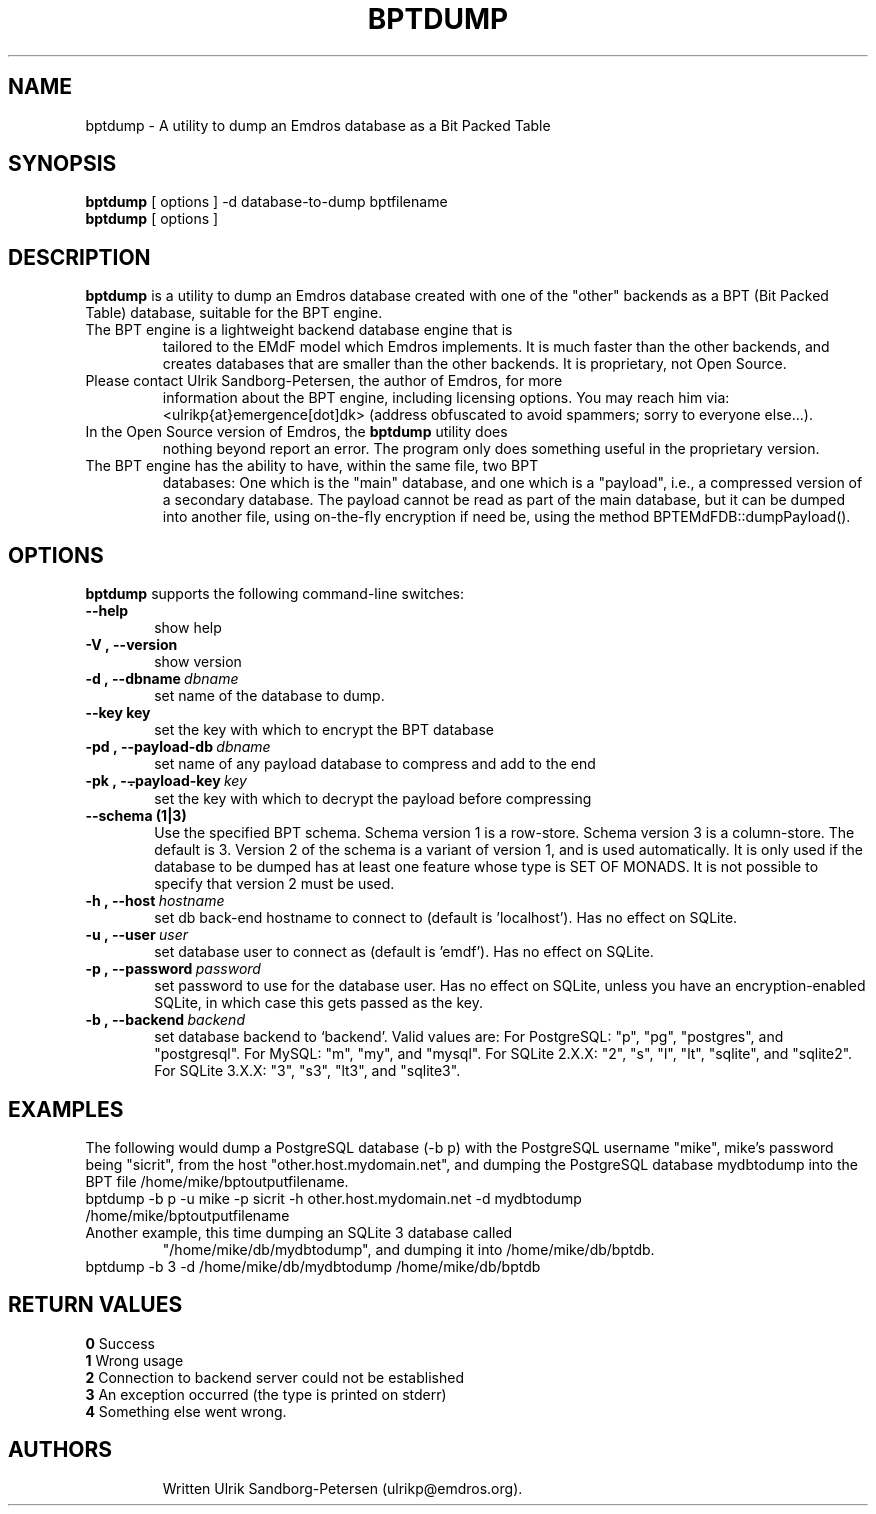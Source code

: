 .\" Man page for bptdump
.\" Use the following command to view man page:
.\"
.\"  tbl bptdump.1 | nroff -man | less
.\"
.TH BPTDUMP 1 "July 22, 2012"
.SH NAME
bptdump \- A utility to dump an Emdros database as a Bit Packed Table
.SH SYNOPSIS
\fBbptdump\fR [ options ] -d database-to-dump bptfilename
.br
\fBbptdump\fR [ options ] 
.br
.SH DESCRIPTION
\fBbptdump\fR is a utility to dump an Emdros database created with one
of the "other" backends as a BPT (Bit Packed Table) database, suitable
for the BPT engine.
.TP
The BPT engine is a lightweight backend database engine that is
tailored to the EMdF model which Emdros implements.  It is much faster
than the other backends, and creates databases that are smaller than
the other backends.  It is proprietary, not Open Source.
.TP
Please contact Ulrik Sandborg-Petersen, the author of Emdros, for more
information about the BPT engine, including licensing options.  You
may reach him via: <ulrikp{at}emergence[dot]dk> (address obfuscated to
avoid spammers; sorry to everyone else...).
.TP
In the Open Source version of Emdros, the \fBbptdump\fR utility does
nothing beyond report an error.  The program only does something
useful in the proprietary version.
.TP
The BPT engine has the ability to have, within the same file, two BPT
databases: One which is the "main" database, and one which is a
"payload", i.e., a compressed version of a secondary database.  The
payload cannot be read as part of the main database, but it can be
dumped into another file, using on-the-fly encryption if need be,
using the method BPTEMdFDB::dumpPayload().

.SH OPTIONS
\fBbptdump\fR supports the following command-line switches:
.TP 6
.BI \-\-help
show help
.TP
.BI \-V\ ,\ \-\-version
show version
.TP
.BI \-d\ ,\ \-\-dbname \ dbname 
set name of the database to dump.  
.TP
.BI \--key\ key
set the key with which to encrypt the BPT database
.TP
.BI \-pd\ ,\ \-\-payload\-db \ dbname 
set name of any payload database to compress and add to the end
.TP
.BI \-pk\ ,\ \-\⨪payload\-key \ key
set the key with which to decrypt the payload before compressing
.TP
.BI \--schema\ (1|3)
Use the specified BPT schema. Schema version 1 is a row-store. Schema
version 3 is a column-store. The default is 3. Version 2 of the schema
is a variant of version 1, and is used automatically. It is only used
if the database to be dumped has at least one feature whose type is
SET OF MONADS. It is not possible to specify that version 2 must be
used.
.TP
.BI \-h\ ,\ \-\-host \ hostname 
set db back-end hostname to connect to (default is 'localhost').  Has
no effect on SQLite.
.TP
.BI \-u\ ,\ \-\-user \ user
set database user to connect as (default is 'emdf').  Has no effect on
SQLite.
.TP
.BI \-p\ ,\ \-\-password \ password
set password to use for the database user.  Has no effect on SQLite,
unless you have an encryption-enabled SQLite, in which case this gets
passed as the key.
.TP
.BI \-b\ ,\ \-\-backend \ backend
set database backend to `backend'. Valid values are: For PostgreSQL:
"p", "pg", "postgres", and "postgresql". For MySQL: "m", "my", and
"mysql". For SQLite 2.X.X: "2", "s", "l", "lt", "sqlite", and
"sqlite2". For SQLite 3.X.X: "3", "s3", "lt3", and "sqlite3".

.SH EXAMPLES

The following would dump a PostgreSQL database (-b p) with the
PostgreSQL username "mike", mike's password being "sicrit", from the
host "other.host.mydomain.net", and dumping the PostgreSQL database
mydbtodump into the BPT file /home/mike/bptoutputfilename.
.TP
bptdump -b p -u mike -p sicrit -h other.host.mydomain.net -d mydbtodump /home/mike/bptoutputfilename
.TP
Another example, this time dumping an SQLite 3 database called
"/home/mike/db/mydbtodump", and dumping it into /home/mike/db/bptdb.
.TP
bptdump -b 3 -d /home/mike/db/mydbtodump /home/mike/db/bptdb


.SH RETURN VALUES
.TP
.BR 0 " Success"
.TP
.BR 1 " Wrong usage"
.TP
.BR 2 " Connection to backend server could not be established"
.TP
.BR 3 " An exception occurred (the type is printed on stderr)"
.TP
.BR 4 " Something else went wrong."
.TP
.SH AUTHORS
Written Ulrik Sandborg-Petersen (ulrikp@emdros.org).
